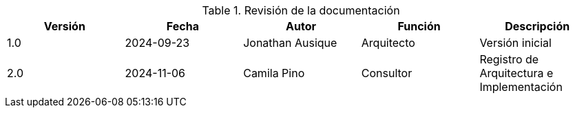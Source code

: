 ////
Purpose
-------
At a minimum, the initial creation date should be recorded and each time the
document is modified just prior to being shared with a customer.

Document versions are analogous to publications and should only be used to
describe significant progress or updates and not minor corrections or
alterations. For example, it would not be appropriate to publish a new version
each time the daily journal is updated.

Try to keep within the range of three and ten revisions. However, each
engagement has different potential needs in terms of documentation, so good
judgment should be used if a greater number of revisions are required.

For simplicity, it is recommended that each version be represented by an
integer (i.e. 1, 2, 3, etc...) with the initial creation being version '0'.

Changes listed for each version should include completion of major sections,
additions and customer requested updates.

#TODO#
////
.Revisión de la documentación
[options=header]
|===
|Versión |Fecha |Autor |Función |Descripción
// Version
| 1.0
// Date
| 2024-09-23
// Autor
|Jonathan Ausique
//Función
|Arquitecto
//Descripción
|Versión inicial

// Version
| 2.0
// Date
| 2024-11-06
// Autor
| Camila Pino
//Función
|Consultor
//Descripción
|Registro de Arquitectura e Implementación
|===